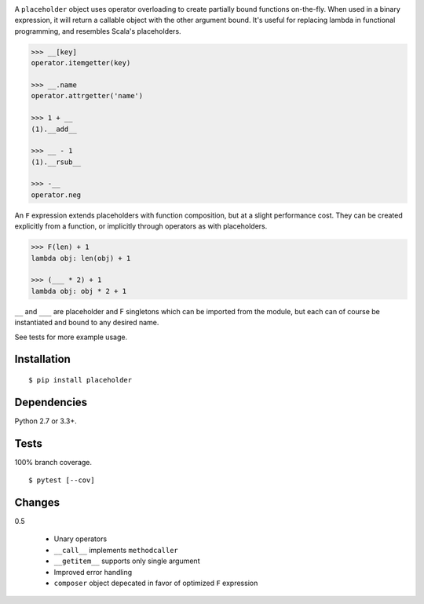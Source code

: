 .. image:: https://img.shields.io/pypi/v/placeholder.svg
   :target: https://pypi.python.org/pypi/placeholder/
.. image:: https://img.shields.io/pypi/pyversions/placeholder.svg
.. image:: https://img.shields.io/pypi/status/placeholder.svg
.. image:: https://img.shields.io/travis/coady/placeholder.svg
   :target: https://travis-ci.org/coady/placeholder
.. image:: https://img.shields.io/codecov/c/github/coady/placeholder.svg
   :target: https://codecov.io/github/coady/placeholder

A ``placeholder`` object uses operator overloading to create partially bound functions on-the-fly.
When used in a binary expression, it will return a callable object with the other argument bound.
It's useful for replacing lambda in functional programming, and resembles Scala's placeholders.

.. code-block:: python

   >>> __[key]
   operator.itemgetter(key)

   >>> __.name
   operator.attrgetter('name')

   >>> 1 + __
   (1).__add__

   >>> __ - 1
   (1).__rsub__

   >>> -__
   operator.neg

An ``F`` expression extends placeholders with function composition, but at a slight performance cost.
They can be created explicitly from a function, or implicitly through operators as with placeholders.

.. code-block:: python

   >>> F(len) + 1
   lambda obj: len(obj) + 1

   >>> (___ * 2) + 1
   lambda obj: obj * 2 + 1

``__`` and ``___`` are placeholder and F singletons which can be imported from the module,
but each can of course be instantiated and bound to any desired name.

See tests for more example usage.

Installation
==================
::

   $ pip install placeholder

Dependencies
==================
Python 2.7 or 3.3+.

Tests
==================
100% branch coverage. ::

   $ pytest [--cov]

Changes
==================
0.5

   * Unary operators
   * ``__call__`` implements ``methodcaller``
   * ``__getitem__`` supports only single argument
   * Improved error handling
   * ``composer`` object depecated in favor of optimized ``F`` expression
